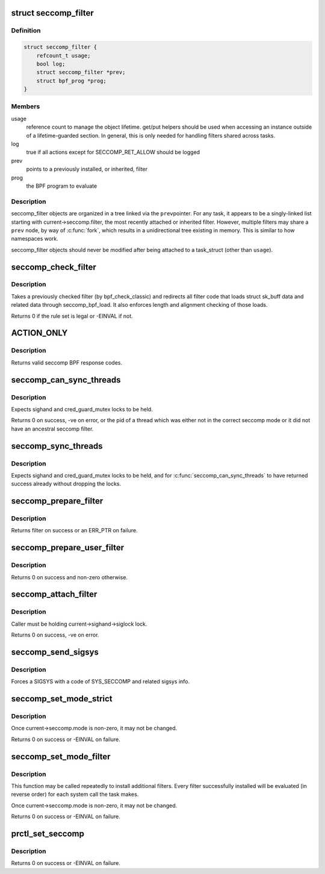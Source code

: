 .. -*- coding: utf-8; mode: rst -*-
.. src-file: kernel/seccomp.c

.. _`seccomp_filter`:

struct seccomp_filter
=====================

.. c:type:: struct seccomp_filter

    container for seccomp BPF programs

.. _`seccomp_filter.definition`:

Definition
----------

.. code-block:: c

    struct seccomp_filter {
        refcount_t usage;
        bool log;
        struct seccomp_filter *prev;
        struct bpf_prog *prog;
    }

.. _`seccomp_filter.members`:

Members
-------

usage
    reference count to manage the object lifetime.
    get/put helpers should be used when accessing an instance
    outside of a lifetime-guarded section.  In general, this
    is only needed for handling filters shared across tasks.

log
    true if all actions except for SECCOMP_RET_ALLOW should be logged

prev
    points to a previously installed, or inherited, filter

prog
    the BPF program to evaluate

.. _`seccomp_filter.description`:

Description
-----------

seccomp_filter objects are organized in a tree linked via the \ ``prev``\ 
pointer.  For any task, it appears to be a singly-linked list starting
with current->seccomp.filter, the most recently attached or inherited filter.
However, multiple filters may share a \ ``prev``\  node, by way of \ :c:func:`fork`\ , which
results in a unidirectional tree existing in memory.  This is similar to
how namespaces work.

seccomp_filter objects should never be modified after being attached
to a task_struct (other than \ ``usage``\ ).

.. _`seccomp_check_filter`:

seccomp_check_filter
====================

.. c:function:: int seccomp_check_filter(struct sock_filter *filter, unsigned int flen)

    verify seccomp filter code

    :param struct sock_filter \*filter:
        filter to verify

    :param unsigned int flen:
        length of filter

.. _`seccomp_check_filter.description`:

Description
-----------

Takes a previously checked filter (by bpf_check_classic) and
redirects all filter code that loads struct sk_buff data
and related data through seccomp_bpf_load.  It also
enforces length and alignment checking of those loads.

Returns 0 if the rule set is legal or -EINVAL if not.

.. _`action_only`:

ACTION_ONLY
===========

.. c:function::  ACTION_ONLY( ret)

    evaluates all seccomp filters against \ ``sd``\ 

    :param  ret:
        *undescribed*

.. _`action_only.description`:

Description
-----------

Returns valid seccomp BPF response codes.

.. _`seccomp_can_sync_threads`:

seccomp_can_sync_threads
========================

.. c:function:: pid_t seccomp_can_sync_threads( void)

    checks if all threads can be synchronized

    :param  void:
        no arguments

.. _`seccomp_can_sync_threads.description`:

Description
-----------

Expects sighand and cred_guard_mutex locks to be held.

Returns 0 on success, -ve on error, or the pid of a thread which was
either not in the correct seccomp mode or it did not have an ancestral
seccomp filter.

.. _`seccomp_sync_threads`:

seccomp_sync_threads
====================

.. c:function:: void seccomp_sync_threads( void)

    sets all threads to use current's filter

    :param  void:
        no arguments

.. _`seccomp_sync_threads.description`:

Description
-----------

Expects sighand and cred_guard_mutex locks to be held, and for
\ :c:func:`seccomp_can_sync_threads`\  to have returned success already
without dropping the locks.

.. _`seccomp_prepare_filter`:

seccomp_prepare_filter
======================

.. c:function:: struct seccomp_filter *seccomp_prepare_filter(struct sock_fprog *fprog)

    Prepares a seccomp filter for use.

    :param struct sock_fprog \*fprog:
        BPF program to install

.. _`seccomp_prepare_filter.description`:

Description
-----------

Returns filter on success or an ERR_PTR on failure.

.. _`seccomp_prepare_user_filter`:

seccomp_prepare_user_filter
===========================

.. c:function:: struct seccomp_filter *seccomp_prepare_user_filter(const char __user *user_filter)

    prepares a user-supplied sock_fprog

    :param const char __user \*user_filter:
        pointer to the user data containing a sock_fprog.

.. _`seccomp_prepare_user_filter.description`:

Description
-----------

Returns 0 on success and non-zero otherwise.

.. _`seccomp_attach_filter`:

seccomp_attach_filter
=====================

.. c:function:: long seccomp_attach_filter(unsigned int flags, struct seccomp_filter *filter)

    validate and attach filter

    :param unsigned int flags:
        flags to change filter behavior

    :param struct seccomp_filter \*filter:
        seccomp filter to add to the current process

.. _`seccomp_attach_filter.description`:

Description
-----------

Caller must be holding current->sighand->siglock lock.

Returns 0 on success, -ve on error.

.. _`seccomp_send_sigsys`:

seccomp_send_sigsys
===================

.. c:function:: void seccomp_send_sigsys(int syscall, int reason)

    signals the task to allow in-process syscall emulation

    :param int syscall:
        syscall number to send to userland

    :param int reason:
        filter-supplied reason code to send to userland (via si_errno)

.. _`seccomp_send_sigsys.description`:

Description
-----------

Forces a SIGSYS with a code of SYS_SECCOMP and related sigsys info.

.. _`seccomp_set_mode_strict`:

seccomp_set_mode_strict
=======================

.. c:function:: long seccomp_set_mode_strict( void)

    internal function for setting strict seccomp

    :param  void:
        no arguments

.. _`seccomp_set_mode_strict.description`:

Description
-----------

Once current->seccomp.mode is non-zero, it may not be changed.

Returns 0 on success or -EINVAL on failure.

.. _`seccomp_set_mode_filter`:

seccomp_set_mode_filter
=======================

.. c:function:: long seccomp_set_mode_filter(unsigned int flags, const char __user *filter)

    internal function for setting seccomp filter

    :param unsigned int flags:
        flags to change filter behavior

    :param const char __user \*filter:
        struct sock_fprog containing filter

.. _`seccomp_set_mode_filter.description`:

Description
-----------

This function may be called repeatedly to install additional filters.
Every filter successfully installed will be evaluated (in reverse order)
for each system call the task makes.

Once current->seccomp.mode is non-zero, it may not be changed.

Returns 0 on success or -EINVAL on failure.

.. _`prctl_set_seccomp`:

prctl_set_seccomp
=================

.. c:function:: long prctl_set_seccomp(unsigned long seccomp_mode, char __user *filter)

    configures current->seccomp.mode

    :param unsigned long seccomp_mode:
        requested mode to use

    :param char __user \*filter:
        optional struct sock_fprog for use with SECCOMP_MODE_FILTER

.. _`prctl_set_seccomp.description`:

Description
-----------

Returns 0 on success or -EINVAL on failure.

.. This file was automatic generated / don't edit.

